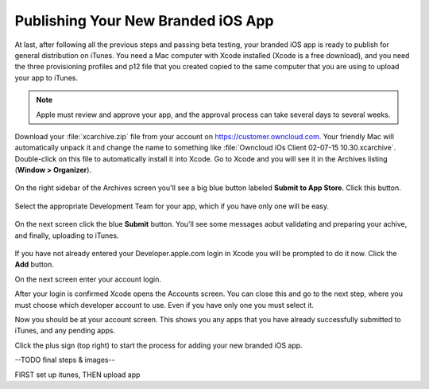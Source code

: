 ===================================
Publishing Your New Branded iOS App
===================================

At last, after following all the previous steps and passing beta testing, your 
branded iOS app is ready to publish for general distribution on iTunes. You need 
a Mac computer with Xcode installed (Xcode is a free download), and you need 
the three provisioning profiles and p12 file that you created copied to the 
same computer that you are using to upload your app to iTunes.

.. Note:: Apple must review and approve your app, and the approval process can 
   take several days to several weeks. 

Download your :file:`xcarchive.zip` file from your account on 
`<https://customer.owncloud.com>`_. Your friendly Mac will automatically unpack 
it and change the name to something like :file:`Owncloud iOs Client 02-07-15 
10.30.xcarchive`. Double-click on this file to automatically install it into 
Xcode. Go to Xcode and you will see it in the Archives listing (**Window > 
Organizer**).

.. figure:: ../images/ios-publish-2.png

On the right sidebar of the Archives screen you'll see a big blue button 
labeled **Submit to App Store**. Click this button.

.. figure:: ../images/ios-publish-7.png

Select the appropriate Development Team for your app, which if you have only 
one will be easy.

.. figure:: ../images/ios-publish-8.png

On the next screen click the blue **Submit** button. You'll see some messages 
aobut validating and preparing your achive, and finally, uploading to iTunes.

.. figure:: ../images/ios-publish-9.png

If you have not already entered your Developer.apple.com login in Xcode you will 
be prompted to do it now. Click the **Add** button.

.. .. figure:: ../images/ios-publish-3.png

On the next screen enter your account login.

.. .. figure:: ../images/ios-publish-4.png

After your login is confirmed Xcode opens the Accounts screen. You can close 
this and go to the next step, where you must choose which developer account to 
use. Even if you have only one you must select it.

.. .. figure:: ../images/ios-publish-5.png

Now you should be at your account screen. This shows you any apps that you have 
already successfully submitted to iTunes, and any pending apps.

.. .. figure:: ../images/ios-publish-6.png

Click the plus sign (top right) to start the process for adding your new 
branded iOS app. 

--TODO final steps & images--


FIRST set up itunes, THEN upload app



